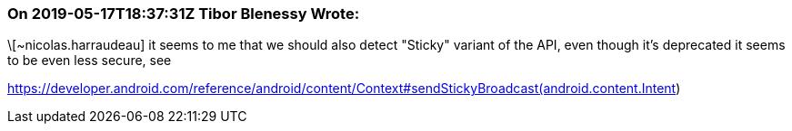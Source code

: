 === On 2019-05-17T18:37:31Z Tibor Blenessy Wrote:
\[~nicolas.harraudeau] it seems to me that we should also detect "Sticky" variant of the API, even though it's deprecated it seems to be even less secure, see 

https://developer.android.com/reference/android/content/Context#sendStickyBroadcast(android.content.Intent)

